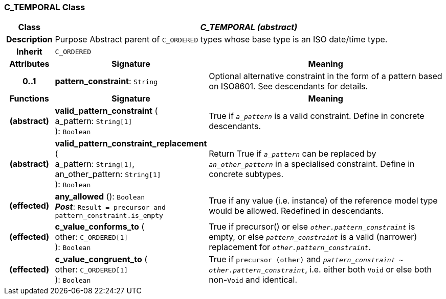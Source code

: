 === C_TEMPORAL Class

[cols="^1,3,5"]
|===
h|*Class*
2+^h|*_C_TEMPORAL (abstract)_*

h|*Description*
2+a|Purpose Abstract parent of `C_ORDERED` types whose base type is an ISO date/time type.

h|*Inherit*
2+|`C_ORDERED`

h|*Attributes*
^h|*Signature*
^h|*Meaning*

h|*0..1*
|*pattern_constraint*: `String`
a|Optional alternative constraint in the form of a pattern based on ISO8601. See descendants for details.
h|*Functions*
^h|*Signature*
^h|*Meaning*

h|(abstract)
|*valid_pattern_constraint* ( +
a_pattern: `String[1]` +
): `Boolean`
a|True if `_a_pattern_` is a valid constraint. Define in concrete descendants.

h|(abstract)
|*valid_pattern_constraint_replacement* ( +
a_pattern: `String[1]`, +
an_other_pattern: `String[1]` +
): `Boolean`
a|Return True if `_a_pattern_` can be replaced by `_an_other_pattern_` in a specialised constraint. Define in concrete subtypes.

h|(effected)
|*any_allowed* (): `Boolean` +
*_Post_*: `Result = precursor and pattern_constraint.is_empty`
a|True if any value (i.e. instance) of the reference model type would be allowed. Redefined in descendants.

h|(effected)
|*c_value_conforms_to* ( +
other: `C_ORDERED[1]` +
): `Boolean`
a|True if precursor() or else `_other.pattern_constraint_` is empty, or else `_pattern_constraint_` is a valid (narrower) replacement for `_other.pattern_constraint_`.

h|(effected)
|*c_value_congruent_to* ( +
other: `C_ORDERED[1]` +
): `Boolean`
a|True if `precursor (other)` and `_pattern_constraint_ ~ _other.pattern_constraint_`, i.e. either both `Void` or else both non-`Void` and identical.
|===

